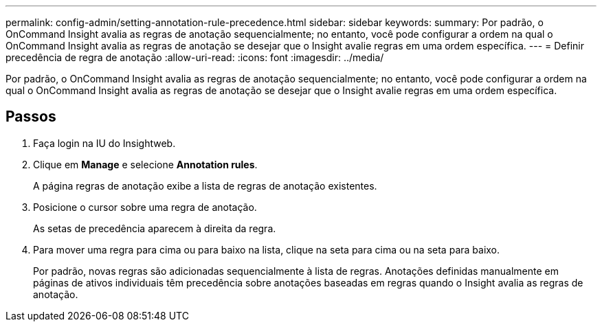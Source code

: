 ---
permalink: config-admin/setting-annotation-rule-precedence.html 
sidebar: sidebar 
keywords:  
summary: Por padrão, o OnCommand Insight avalia as regras de anotação sequencialmente; no entanto, você pode configurar a ordem na qual o OnCommand Insight avalia as regras de anotação se desejar que o Insight avalie regras em uma ordem específica. 
---
= Definir precedência de regra de anotação
:allow-uri-read: 
:icons: font
:imagesdir: ../media/


[role="lead"]
Por padrão, o OnCommand Insight avalia as regras de anotação sequencialmente; no entanto, você pode configurar a ordem na qual o OnCommand Insight avalia as regras de anotação se desejar que o Insight avalie regras em uma ordem específica.



== Passos

. Faça login na IU do Insightweb.
. Clique em *Manage* e selecione *Annotation rules*.
+
A página regras de anotação exibe a lista de regras de anotação existentes.

. Posicione o cursor sobre uma regra de anotação.
+
As setas de precedência aparecem à direita da regra.

. Para mover uma regra para cima ou para baixo na lista, clique na seta para cima ou na seta para baixo.
+
Por padrão, novas regras são adicionadas sequencialmente à lista de regras. Anotações definidas manualmente em páginas de ativos individuais têm precedência sobre anotações baseadas em regras quando o Insight avalia as regras de anotação.


